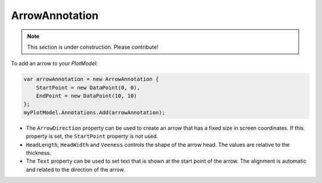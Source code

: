 ===============
ArrowAnnotation
===============

.. note:: This section is under construction. Please contribute!

To add an arrow to your `PlotModel`:

.. code:: csharp

    var arrowAnnotation = new ArrowAnnotation { 
        StartPoint = new DataPoint(0, 0), 
        EndPoint = new DataPoint(10, 10) 
    };
    myPlotModel.Annotations.Add(arrowAnnotation);

- The ``ArrowDirection`` property can be used to create an arrow that has a fixed size in screen coordinates. If this property is set, the ``StartPoint`` property is not used.
- ``HeadLength``, ``HeadWidth`` and ``Veeness`` controls the shape of the arrow head. The values are relative to the thickness.
- The ``Text`` property can be used to set text that is shown at the start point of the arrow. The alignment is automatic and related to the direction of the arrow.

